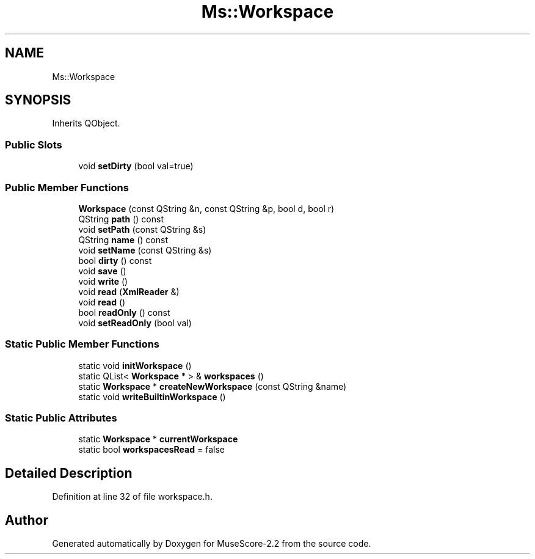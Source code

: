 .TH "Ms::Workspace" 3 "Mon Jun 5 2017" "MuseScore-2.2" \" -*- nroff -*-
.ad l
.nh
.SH NAME
Ms::Workspace
.SH SYNOPSIS
.br
.PP
.PP
Inherits QObject\&.
.SS "Public Slots"

.in +1c
.ti -1c
.RI "void \fBsetDirty\fP (bool val=true)"
.br
.in -1c
.SS "Public Member Functions"

.in +1c
.ti -1c
.RI "\fBWorkspace\fP (const QString &n, const QString &p, bool d, bool r)"
.br
.ti -1c
.RI "QString \fBpath\fP () const"
.br
.ti -1c
.RI "void \fBsetPath\fP (const QString &s)"
.br
.ti -1c
.RI "QString \fBname\fP () const"
.br
.ti -1c
.RI "void \fBsetName\fP (const QString &s)"
.br
.ti -1c
.RI "bool \fBdirty\fP () const"
.br
.ti -1c
.RI "void \fBsave\fP ()"
.br
.ti -1c
.RI "void \fBwrite\fP ()"
.br
.ti -1c
.RI "void \fBread\fP (\fBXmlReader\fP &)"
.br
.ti -1c
.RI "void \fBread\fP ()"
.br
.ti -1c
.RI "bool \fBreadOnly\fP () const"
.br
.ti -1c
.RI "void \fBsetReadOnly\fP (bool val)"
.br
.in -1c
.SS "Static Public Member Functions"

.in +1c
.ti -1c
.RI "static void \fBinitWorkspace\fP ()"
.br
.ti -1c
.RI "static QList< \fBWorkspace\fP * > & \fBworkspaces\fP ()"
.br
.ti -1c
.RI "static \fBWorkspace\fP * \fBcreateNewWorkspace\fP (const QString &name)"
.br
.ti -1c
.RI "static void \fBwriteBuiltinWorkspace\fP ()"
.br
.in -1c
.SS "Static Public Attributes"

.in +1c
.ti -1c
.RI "static \fBWorkspace\fP * \fBcurrentWorkspace\fP"
.br
.ti -1c
.RI "static bool \fBworkspacesRead\fP = false"
.br
.in -1c
.SH "Detailed Description"
.PP 
Definition at line 32 of file workspace\&.h\&.

.SH "Author"
.PP 
Generated automatically by Doxygen for MuseScore-2\&.2 from the source code\&.
